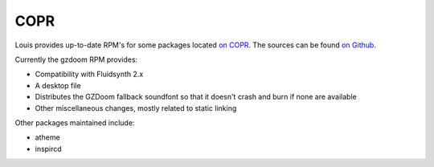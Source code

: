 COPR
^^^^
Louis provides up-to-date RPM's for some packages located `on COPR
<https://copr.fedorainfracloud.org/coprs/nalika/>`_. The sources can be found
`on Github <https://github.com/nazunalika>`__.

Currently the gzdoom RPM provides:

- Compatibility with Fluidsynth 2.x
- A desktop file
- Distributes the GZDoom fallback soundfont so that it doesn't crash and burn
  if none are available
- Other miscellaneous changes, mostly related to static linking

Other packages maintained include:

- atheme
- inspircd
